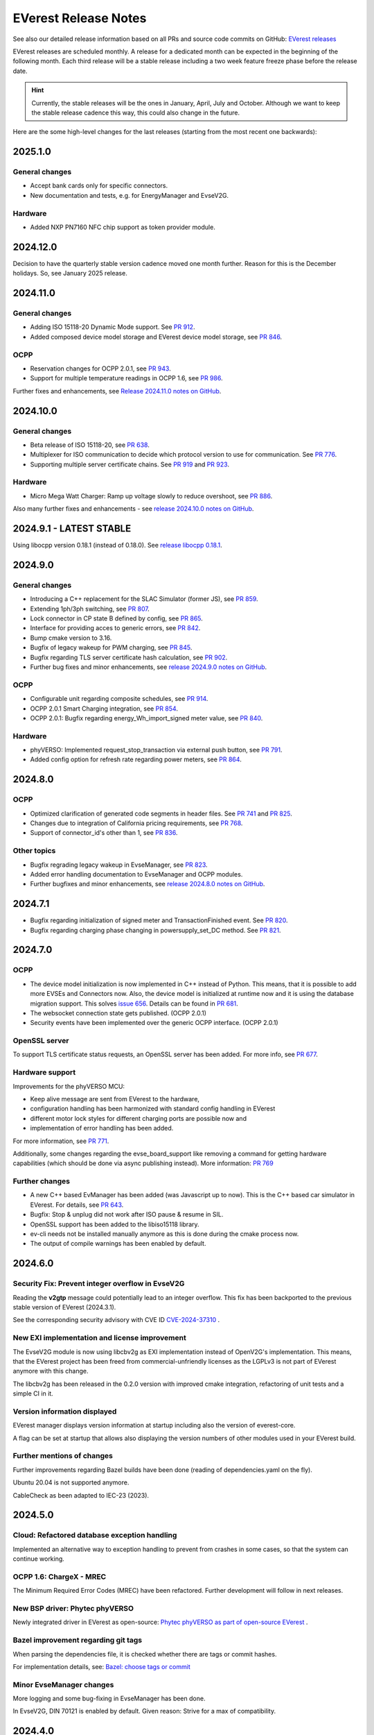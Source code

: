 .. release_notes:

.. _release_notes_main:

#####################
EVerest Release Notes
#####################

See also our detailed release information based on all PRs and source code
commits on GitHub:
`EVerest releases <https://github.com/EVerest/everest-core/releases>`_

EVerest releases are scheduled monthly. A release for a dedicated month can be
expected in the beginning of the following month. Each third release will be a
stable release including a two week feature freeze phase before the release
date.

.. hint::

    Currently, the stable releases will be the ones in January, April, July
    and October.
    Although we want to keep the stable release cadence this way, this could
    also change in the future.

Here are the some high-level changes for the last releases (starting from the
most recent one backwards):

2025.1.0
========

General changes
---------------

* Accept bank cards only for specific connectors.
* New documentation and tests, e.g. for EnergyManager and EvseV2G.

Hardware
--------

* Added NXP PN7160 NFC chip support as token provider module.

2024.12.0
=========

Decision to have the quarterly stable version cadence moved one month further.
Reason for this is the December holidays. So, see January 2025 release.

2024.11.0
=========

General changes
---------------

* Adding ISO 15118-20 Dynamic Mode support. See
  `PR 912 <https://github.com/EVerest/everest-core/pull/912>`_.
* Added composed device model storage and EVerest device model storage, see
  `PR 846 <https://github.com/EVerest/everest-core/pull/846>`_.

OCPP
----

* Reservation changes for OCPP 2.0.1, see
  `PR 943 <https://github.com/EVerest/everest-core/pull/943>`_.
* Support for multiple temperature readings in OCPP 1.6, see
  `PR 986 <https://github.com/EVerest/everest-core/pull/986>`_.

Further fixes and enhancements, see
`Release 2024.11.0 notes on GitHub <https://github.com/EVerest/everest-core/releases/tag/2024.11.0>`_.

2024.10.0
=========

General changes
---------------

* Beta release of ISO 15118-20, see
  `PR 638 <https://github.com/EVerest/everest-core/pull/638>`_.
* Multiplexer for ISO communication to decide which protocol version to use
  for communication. See
  `PR 776 <https://github.com/EVerest/everest-core/pull/776>`_.
* Supporting multiple server certificate chains. See
  `PR 919 <https://github.com/EVerest/everest-core/pull/919>`_ and
  `PR 923 <https://github.com/EVerest/everest-core/pull/923>`_.

Hardware
--------

* Micro Mega Watt Charger: Ramp up voltage slowly to reduce overshoot, see
  `PR 886 <https://github.com/EVerest/everest-core/pull/886>`_.

Also many further fixes and enhancements - see
`release 2024.10.0 notes on GitHub <https://github.com/EVerest/everest-core/releases/tag/2024.10.0>`_.

2024.9.1 - LATEST STABLE
========================

Using libocpp version 0.18.1 (instead of 0.18.0). See
`release libocpp 0.18.1 <https://github.com/EVerest/libocpp/releases/tag/v0.18.1>`_.

2024.9.0
========

General changes
---------------

* Introducing a C++ replacement for the SLAC Simulator (former JS), see
  `PR 859 <https://github.com/EVerest/everest-core/pull/859>`_.
* Extending 1ph/3ph switching, see
  `PR 807 <https://github.com/EVerest/everest-core/pull/807>`_.
* Lock connector in CP state B defined by config, see
  `PR 865 <https://github.com/EVerest/everest-core/pull/865>`_.
* Interface for providing acces to generic errors, see
  `PR 842 <https://github.com/EVerest/everest-core/pull/842>`_.
* Bump cmake version to 3.16.
* Bugfix of legacy wakeup for PWM charging, see
  `PR 845 <https://github.com/EVerest/everest-core/pull/845>`_.
* Bugfix regarding TLS server certificate hash calculation, see
  `PR 902 <https://github.com/EVerest/everest-core/pull/902>`_.
* Further bug fixes and minor enhancements, see
  `release 2024.9.0 notes on GitHub <https://github.com/EVerest/everest-core/releases/tag/2024.9.0>`_.

OCPP
----

* Configurable unit regarding composite schedules, see
  `PR 914 <https://github.com/EVerest/everest-core/pull/914>`_.
* OCPP 2.0.1 Smart Charging integration, see
  `PR 854 <https://github.com/EVerest/everest-core/pull/854>`_.
* OCPP 2.0.1: Bugfix regarding energy_Wh_import_signed meter value, see
  `PR 840 <https://github.com/EVerest/everest-core/pull/840>`_.

Hardware
--------

* phyVERSO: Implemented request_stop_transaction via external push button, see
  `PR 791 <https://github.com/EVerest/everest-core/pull/791>`_.
* Added config option for refresh rate regarding power meters, see
  `PR 864 <https://github.com/EVerest/everest-core/pull/864>`_.

2024.8.0
========

OCPP
----

* Optimized clarification of generated code segments in header files.
  See `PR 741 <https://github.com/EVerest/libocpp/pull/741>`_ and
  `PR 825 <https://github.com/EVerest/everest-core/pull/825>`_.
* Changes due to integration of California pricing requirements, see
  `PR 768 <https://github.com/EVerest/everest-core/pull/768>`_.
* Support of connector_id's other than 1, see
  `PR 836 <https://github.com/EVerest/everest-core/pull/836>`_.

Other topics
------------

* Bugfix regrading legacy wakeup in EvseManager, see
  `PR 823 <https://github.com/EVerest/everest-core/pull/823>`_.
* Added error handling documentation to EvseManager and OCPP modules.
* Further bugfixes and minor enhancements, see
  `release 2024.8.0 notes on GitHub <https://github.com/EVerest/everest-core/releases/tag/2024.8.0>`_.

2024.7.1
========

* Bugfix regarding initialization of signed meter and TransactionFinished
  event. See `PR 820 <https://github.com/EVerest/everest-core/pull/820>`_.
* Bugfix regarding charging phase changing in powersupply_set_DC method.
  See `PR 821 <https://github.com/EVerest/everest-core/pull/821>`_.

2024.7.0
========

OCPP
----

* The device model initialization is now implemented in C++ instead of Python.
  This means, that it is possible to add more EVSEs and Connectors now.
  Also, the device model is initialized at runtime now and it is using the
  database migration support. This solves
  `issue 656 <https://github.com/EVerest/libocpp/issues/656>`_.
  Details can be found in
  `PR 681 <https://github.com/EVerest/libocpp/pull/681>`_.
* The websocket connection state gets published. (OCPP 2.0.1)
* Security events have been implemented over the generic OCPP interface.
  (OCPP 2.0.1)

OpenSSL server
--------------

To support TLS certificate status requests, an OpenSSL server has been added.
For more info, see
`PR 677 <https://github.com/EVerest/everest-core/pull/677>`_.

Hardware support
----------------

Improvements for the phyVERSO MCU:

* Keep alive message are sent from EVerest to the hardware,
* configuration handling has been harmonized with standard config handling in
  EVerest
* different motor lock styles for different charging ports are possible now
  and
* implementation of error handling has been added.

For more information, see
`PR 771 <https://github.com/EVerest/everest-core/pull/771>`_.

Additionally, some changes regarding the evse_board_support like removing a
command for getting hardware capabilities (which should be done via async
publishing instead). More information:
`PR 769 <https://github.com/EVerest/everest-core/pull/769>`_

Further changes
---------------

* A new C++ based EvManager has been added (was Javascript up to now).
  This is the C++ based car simulator in EVerest. For details, see
  `PR 643 <https://github.com/EVerest/everest-core/pull/643>`_.
* Bugfix: Stop & unplug did not work after ISO pause & resume in SIL.
* OpenSSL support has been added to the libiso15118 library.
* ev-cli needs not be installed manually anymore as this is done during the
  cmake process now.
* The output of compile warnings has been enabled by default.

2024.6.0
========

Security Fix: Prevent integer overflow in EvseV2G
-------------------------------------------------

Reading the **v2gtp** message could potentially lead to an integer overflow.
This fix has been backported to the previous stable version of EVerest
(2024.3.1).

See the corresponding security advisory with CVE ID
`CVE-2024-37310 <https://github.com/EVerest/everest-core/security/advisories/GHSA-8g9q-7qr9-vc96>`_
.

New EXI implementation and license improvement
----------------------------------------------

The EvseV2G module is now using libcbv2g as EXI implementation instead of
OpenV2G's implementation. This means, that the EVerest project has been freed
from commercial-unfriendly licenses as the LGPLv3 is not part of EVerest
anymore with this change.

The libcbv2g has been released in the 0.2.0 version with improved cmake
integration, refactoring of unit tests and a simple CI in it.

Version information displayed
-----------------------------

EVerest manager displays version information at startup including also the
version of everest-core.

A flag can be set at startup that allows also displaying the version numbers
of other modules used in your EVerest build.

Further mentions of changes
---------------------------

Further improvements regarding Bazel builds have been done (reading of
dependencies.yaml on the fly).

Ubuntu 20.04 is not supported anymore.

CableCheck as been adapted to IEC-23 (2023).

2024.5.0
========

Cloud: Refactored database exception handling
---------------------------------------------

Implemented an alternative way to exception handling to prevent from crashes
in some cases, so that the system can continue working.

OCPP 1.6: ChargeX - MREC
------------------------

The Minimum Required Error Codes (MREC) have been refactored. Further
development will follow in next releases.

New BSP driver: Phytec phyVERSO
-------------------------------

Newly integrated driver in EVerest as open-source:
`Phytec phyVERSO as part of open-source EVerest <https://github.com/EVerest/everest-core/pull/648>`_
.

Bazel improvement regarding git tags
------------------------------------

When parsing the dependencies file, it is checked whether there are tags or
commit hashes.

For implementation details, see:
`Bazel: choose tags or commit <https://github.com/EVerest/everest-core/pull/654>`_

Minor EvseManager changes
-------------------------

More logging and some bug-fixing in EvseManager has been done.

In EvseV2G, DIN 70121 is enabled by default. Given reason: Strive for a max of
compatibility.

2024.4.0
========

Added charging schedules definition
-----------------------------------

Introducing a new OCPP type in EVerest to process charging schedules.

In short, a charging schedule defines a dedicated connector which a schedule
shall be related to, a charging rate unit and a charging schedule period.

For details, see
`the corresponding PR <https://github.com/EVerest/everest-core/pull/582>`_.

Note that this is an API-breaking change.

Rust now feature-complete
-------------------------

The feature-completeness of Rust in EVerest is meant in relation to the C++
implementation. Some recent features prepared the way for that status:

Having multislot support and a proper integration of Rust testing now in
EVerest, the integration of Rust can be seen as thorough as C++.

Payment terminal integration
----------------------------

Regarding payment integration, there is now added support for ZVT protocol
based devices. In EVerest, you can have "Eichrecht"-compliant payment on
charging points on board.

See a great overview of bank card payments here:
`Integration of bank card payment in EVerest <https://everest.github.io/nightly/general/06_handling_bank_cards.html>`_
.

Admin Panel improvements
------------------------

The EVerest Admin Panel has been part of EVerest for quite some time now. It
was time to improve the handling and stability of that.

Please be aware that it is still a beta-stage frontend tool which can be used
for managing EVerest instances, do some nice fast experiments with module
configurations and comes also as a hosted version now without the need of
setting up the whole environment on your end for a first step.

For more information and use-cases, see
`the EVerest Admin Panel repository <https://github.com/EVerest/everest-admin-panel>`_
.

Support starting transaction in EvseManager
-------------------------------------------

Powermeters should trigger a transaction to start prior to a charging session.
To optimize the communication between powermeters and EVerest's EvseManager
implementation,
`this change has been introduced <https://github.com/EVerest/everest-core/pull/573>`_
.

OCPP 2.0.1: Various custom data extensions
------------------------------------------

Some custom data extensions have been introduced. To get an overview, see the
adjusted files in
`this pull request <https://github.com/EVerest/everest-core/pull/605>`_
.

Bazel support for building essential modules
--------------------------------------------

Bazel support in EVerest. See the corresponding
`Bazel in EVerest documentation <https://github.com/EVerest/EVerest/pull/162>`_
.

JsEvManager as replacement for JsCarSimulator
---------------------------------------------

The new module that replaces the JsCarSimulator is still a JavaScript based EV
simulator, but can be run on "real" hardware. This JsEvManager is the
counterpart of the EvseManager to be able to simulate charging sessions.

A C++ implementation will be coming soon.

2024.3.1
========

Security Fix: Prevent integer overflow in EvseV2G
-------------------------------------------------

Reading the **v2gtp** message could potentially lead to an integer overflow.

See the corresponding security advisory with CVE ID
`CVE-2024-37310 <https://github.com/EVerest/everest-core/security/advisories/GHSA-8g9q-7qr9-vc96>`_
.

2024.3.0
========

Plug & Charge
-------------

The full process around a Plug&Charge session has been implemented, which
involves the communication to an electric vehicle and to systems in the cloud.

This means that the implementation has been done in ISO 15118 and OCPP code
parts of EVerest. For an overview and configuration instructions, see
`Plug and Charge Configuration in EVerest <https://everest.github.io/nightly/general/07_configure_plug_and_charge.html>`_
.

Fix for YetiDriver
------------------

The YetiDriver has been fully ported to the new BSP interface. For additional
information and changes, see
`the corresponding PR <https://github.com/EVerest/everest-core/pull/595>`_.

Extended OCPP interface for transaction state and ID
--------------------------------------------

The OCPP-related information of TransactionEvents are published as part of the
`OCPP interface <https://everest.github.io/nightly/_generated/interfaces/ocpp.html>`_.
Also the transaction ID received from a CSMS is now published.

See the
`pull request about the added topics <https://github.com/EVerest/everest-core/pull/569>`_
for more information.

Removed deprecated modules and dependencies
-------------------------------------------

EVerest had a folder with deprecated modules in it. To keep EVerest clean and
prevent it from having not needed dependencies, those modules have been removed
now.

See
`the corresponding PR <https://github.com/EVerest/everest-core/pull/604/files>`_
for an overview which those were exactly.
